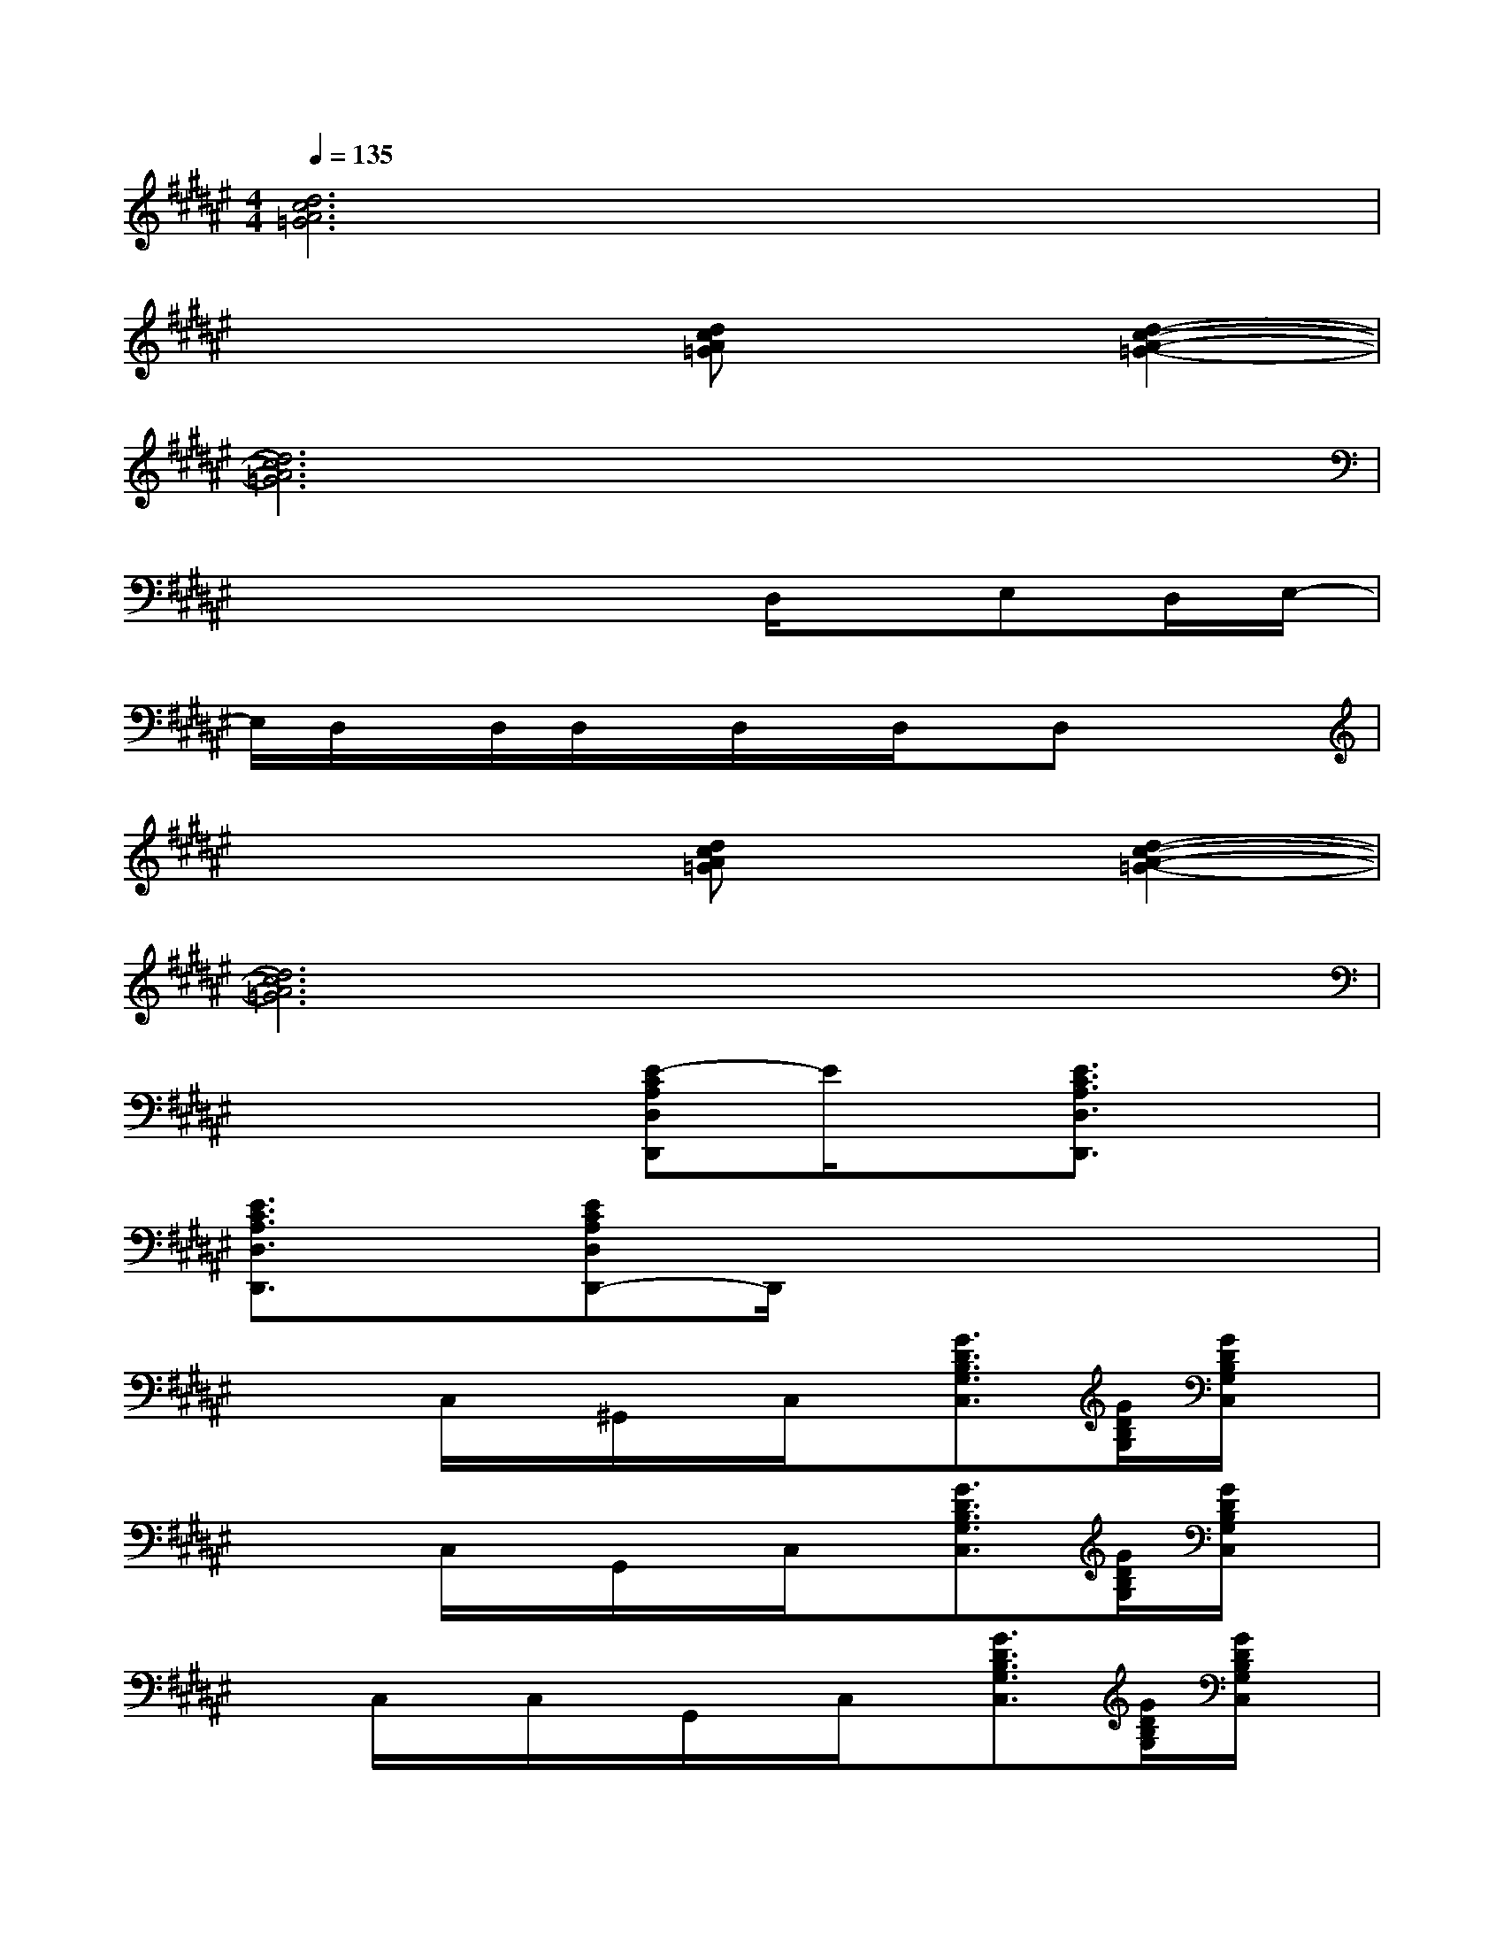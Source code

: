 X:1
T:
M:4/4
L:1/8
Q:1/4=135
K:F#%6sharps
V:1
[d6c6A6=G6]x2|
x4[dcA=G]x[d2-c2-A2-=G2-]|
[d6c6A6=G6]x2|
x4xD,/2x/2E,D,/2E,/2-|
E,/2D,/2x/2D,/2D,/2x/2D,/2x/2D,/2x/2D,x2|
x4[dcA=G]x[d2-c2-A2-=G2-]|
[d6c6A6=G6]x2|
x4[E-CA,D,D,,]E/2x/2[E3/2C3/2A,3/2D,3/2D,,3/2]x/2|
[E3/2C3/2A,3/2D,3/2D,,3/2]x/2[ECA,D,D,,-]D,,/2x4x/2|
x2C,/2x/2^G,,/2x/2C,/2x/2[G3/2D3/2B,3/2G,3/2C,3/2][G/2D/2B,/2G,/2][G/2D/2B,/2G,/2C,/2]x/2|
x2C,/2x/2G,,/2x/2C,/2x/2[G3/2D3/2B,3/2G,3/2C,3/2][G/2D/2B,/2G,/2][G/2D/2B,/2G,/2C,/2]x/2|
xC,/2x/2C,/2x/2G,,/2x/2C,/2x/2[G3/2D3/2B,3/2G,3/2C,3/2][G/2D/2B,/2G,/2][G/2D/2B,/2G,/2C,/2]x/2|
x2C,/2x/2G,,/2x/2C,/2x/2[GDB,G,C,-]C,/2[G/2D/2B,/2G,/2][G/2D/2B,/2G,/2C,/2]x/2|
x2[G/2-F/2-C,/2][G/2F/2]G,,/2x/2[G/2-F/2-C,/2][G/2-F/2-][G3/2-F3/2-D3/2B,3/2G,3/2C,3/2][G/2-F/2-D/2B,/2G,/2][G/2-F/2-D/2B,/2G,/2C,/2][G/2-F/2-]|
[G2F2]C,/2x/2G,,/2x/2C,/2x/2[G3/2D3/2B,3/2G,3/2C,3/2][G/2D/2B,/2G,/2][G/2D/2B,/2G,/2C,/2]x/2|
xC,/2x/2C,/2x/2G,,/2x/2C,/2x/2[G3/2D3/2B,3/2G,3/2C,3/2][G/2D/2B,/2G,/2][G/2D/2B,/2G,/2C,/2]x/2